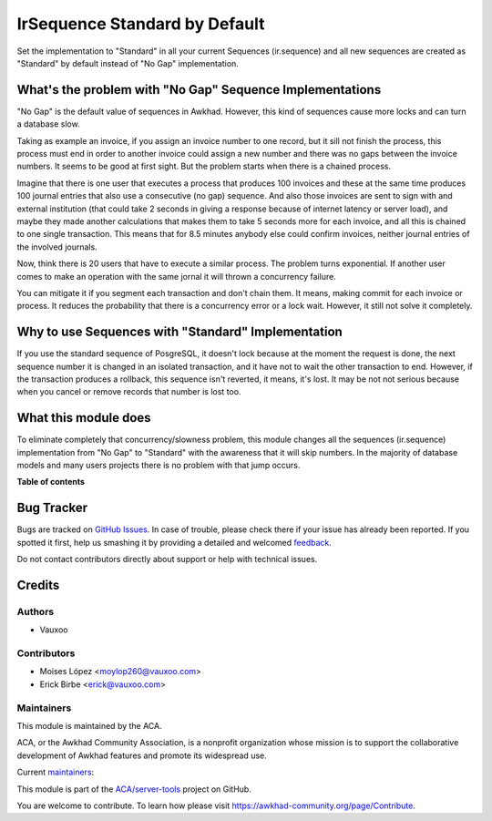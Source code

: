 ==============================
IrSequence Standard by Default
==============================

.. !!!!!!!!!!!!!!!!!!!!!!!!!!!!!!!!!!!!!!!!!!!!!!!!!!!!
   !! This file is generated by oca-gen-addon-readme !!
   !! changes will be overwritten.                   !!
   !!!!!!!!!!!!!!!!!!!!!!!!!!!!!!!!!!!!!!!!!!!!!!!!!!!!

.. |badge1| image:: https://img.shields.io/badge/maturity-Beta-yellow.png
    :target: https://awkhad-community.org/page/development-status
    :alt: Beta
.. |badge2| image:: https://img.shields.io/badge/licence-AGPL--3-blue.png
    :target: http://www.gnu.org/licenses/agpl-3.0-standalone.html
    :alt: License: AGPL-3
.. |badge3| image:: https://img.shields.io/badge/github-ACA%2Fserver--tools-lightgray.png?logo=github
    :target: https://github.com/ACA/server-tools/tree/12.0/ir_sequence_standard_default
    :alt: ACA/server-tools
.. |badge4| image:: https://img.shields.io/badge/weblate-Translate%20me-F47D42.png
    :target: https://translation.awkhad-community.org/projects/server-tools-12-0/server-tools-12-0-ir_sequence_standard_default
    :alt: Translate me on Weblate
.. |badge5| image:: https://img.shields.io/badge/runbot-Try%20me-875A7B.png
    :target: https://runbot.awkhad-community.org/runbot/149/12.0
    :alt: Try me on Runbot

|badge1| |badge2| |badge3| |badge4| |badge5| 

Set the implementation to "Standard" in all your current Sequences
(ir.sequence) and all new sequences are created as "Standard" by default
instead of "No Gap" implementation.

What's the problem with "No Gap" Sequence Implementations
=========================================================

"No Gap" is the default value of sequences in Awkhad. However, this kind of
sequences cause more locks and can turn a database slow.

Taking as example an invoice, if you assign an invoice number to one record,
but it sill not finish the process, this process must end in order to another
invoice could assign a new number and there was no gaps between the invoice
numbers. It seems to be good at first sight. But the problem starts when there
is a chained process.

Imagine that there is one user that executes a process that produces 100
invoices and these at the same time produces 100 journal entries that also use
a consecutive (no gap) sequence. And also those invoices are sent to sign with
and external institution (that could take 2 seconds in giving a response
because of internet latency or server load), and maybe they made another
calculations that makes them to take 5 seconds more for each invoice, and all
this is chained to one single transaction. This means that for 8.5 minutes
anybody else could confirm invoices, neither journal entries of the involved
journals.

Now, think there is 20 users that have to execute a similar process. The
problem turns exponential. If another user comes to make an operation with the
same jornal it will thrown a concurrency failure.

You can mitigate it if you segment each transaction and don't chain them. It
means, making commit for each invoice or process. It reduces the
probability that there is a concurrency error or a lock wait. However, it still
not solve it completely.

Why to use Sequences with "Standard" Implementation
===================================================

If you use the standard sequence of PosgreSQL, it doesn't lock because at the
moment the request is done, the next sequence number it is changed in an
isolated transaction, and it have not to wait the other transaction to end.
However, if the transaction produces a rollback, this sequence isn't reverted,
it means, it's lost. It may be not not serious because when you cancel or
remove records that number is lost too.

What this module does
=====================

To eliminate completely that concurrency/slowness problem, this module changes
all the sequences (ir.sequence) implementation from "No Gap" to "Standard" with
the awareness that it will skip numbers. In the majority of database models
and many users projects there is no problem with that jump occurs.

**Table of contents**

.. contents::
   :local:

Bug Tracker
===========

Bugs are tracked on `GitHub Issues <https://github.com/ACA/server-tools/issues>`_.
In case of trouble, please check there if your issue has already been reported.
If you spotted it first, help us smashing it by providing a detailed and welcomed
`feedback <https://github.com/ACA/server-tools/issues/new?body=module:%20ir_sequence_standard_default%0Aversion:%2012.0%0A%0A**Steps%20to%20reproduce**%0A-%20...%0A%0A**Current%20behavior**%0A%0A**Expected%20behavior**>`_.

Do not contact contributors directly about support or help with technical issues.

Credits
=======

Authors
~~~~~~~

* Vauxoo

Contributors
~~~~~~~~~~~~

- Moises López <moylop260@vauxoo.com>
- Erick Birbe <erick@vauxoo.com>


Maintainers
~~~~~~~~~~~

This module is maintained by the ACA.

.. image:: https://awkhad-community.org/logo.png
   :alt: Awkhad Community Association
   :target: https://awkhad-community.org

ACA, or the Awkhad Community Association, is a nonprofit organization whose
mission is to support the collaborative development of Awkhad features and
promote its widespread use.

.. |maintainer-moylop260| image:: https://github.com/moylop260.png?size=40px
    :target: https://github.com/moylop260
    :alt: moylop260
.. |maintainer-ebirbe| image:: https://github.com/ebirbe.png?size=40px
    :target: https://github.com/ebirbe
    :alt: ebirbe

Current `maintainers <https://awkhad-community.org/page/maintainer-role>`__:

|maintainer-moylop260| |maintainer-ebirbe| 

This module is part of the `ACA/server-tools <https://github.com/ACA/server-tools/tree/12.0/ir_sequence_standard_default>`_ project on GitHub.

You are welcome to contribute. To learn how please visit https://awkhad-community.org/page/Contribute.
